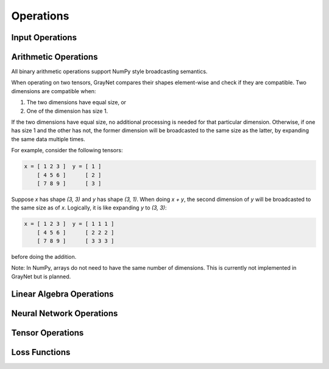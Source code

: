 Operations
==========

.. doxygenclass:: Expression
   :members:

Input Operations
----------------

.. doxygengroup:: Input_Operations
   :members:
   :content-only:

Arithmetic Operations
---------------------

All binary arithmetic operations support NumPy style broadcasting semantics.

When operating on two tensors, GrayNet compares their shapes element-wise and check if they are compatible. Two dimensions are compatible when:

1. The two dimensions have equal size, or
2. One of the dimension has size 1.

If the two dimensions have equal size, no additional processing is needed for that particular dimension.
Otherwise, if one has size 1 and the other has not, the former dimension will be broadcasted to the same size as the latter, by expanding the same data multiple times.

For example, consider the following tensors:

.. code-block:: none

   x = [ 1 2 3 ]  y = [ 1 ]
       [ 4 5 6 ]      [ 2 ]
       [ 7 8 9 ]      [ 3 ]

Suppose `x` has shape `(3, 3)` and `y` has shape `(3, 1)`. When doing `x + y`, the second dimension of `y` will be broadcasted to the same size as of `x`.
Logically, it is like expanding `y` to `(3, 3)`:

.. code-block:: none

   x = [ 1 2 3 ]  y = [ 1 1 1 ]
       [ 4 5 6 ]      [ 2 2 2 ]
       [ 7 8 9 ]      [ 3 3 3 ]

before doing the addition.

Note: In NumPy, arrays do not need to have the same number of dimensions. This is currently not implemented in GrayNet but is planned.

.. doxygengroup:: Arithmetic_Operations
   :members:
   :content-only:

Linear Algebra Operations
-------------------------

.. doxygengroup:: Linear_Algebra_Operations
   :members:
   :content-only:

Neural Network Operations
-------------------------

.. doxygengroup:: Neural_Network_Operations
   :members:
   :content-only:

Tensor Operations
-----------------

.. doxygengroup:: Tensor_Operations
   :members:
   :content-only:

Loss Functions
--------------

.. doxygengroup:: Loss_Functions
   :members:
   :content-only:
